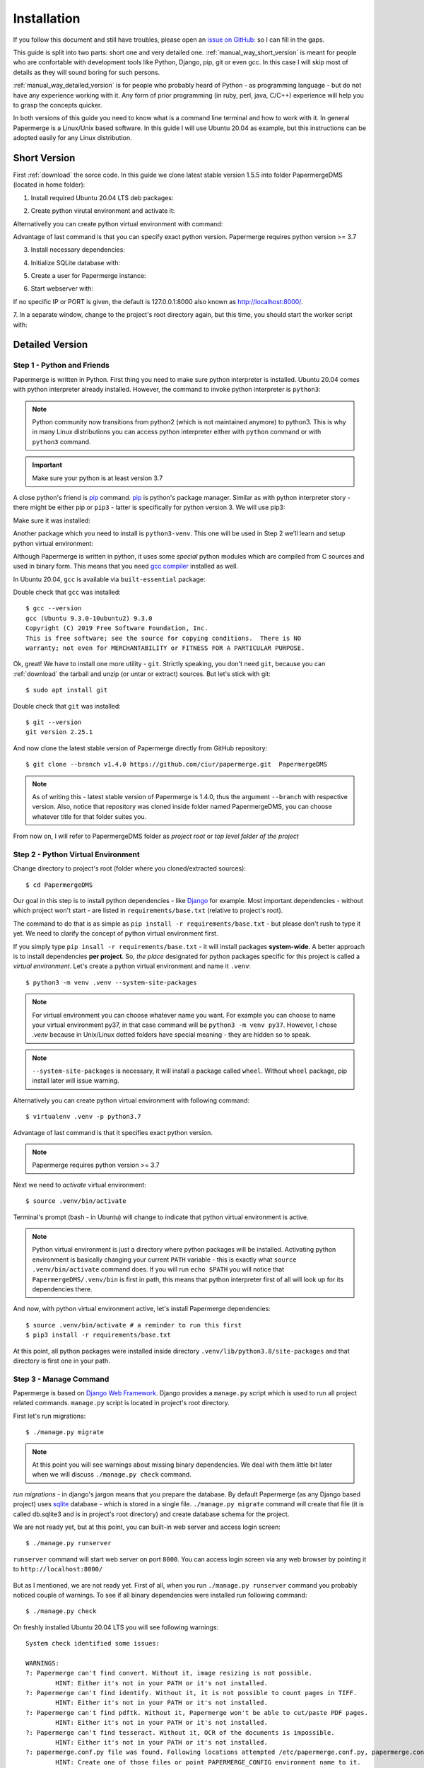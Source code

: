 Installation
****************

If you follow this document and still have troubles, please open an
`issue on GitHub: <https://github.com/ciur/papermerge/issues>`_ so I can fill in
the gaps.

This guide is split into two parts: short one and very detailed one. 
:ref:`manual_way_short_version` is meant for people who are confortable with development tools
like Python, Django, pip, git or even gcc. In this case I will skip most of details
as they will sound boring for such persons.

:ref:`manual_way_detailed_version` is for people who probably heard of Python - as programming
language - but do not have any experience working with it. Any form of prior
programming (in ruby, perl, java, C/C++) experience will help you to grasp the
concepts quicker.

In both versions of this guide you need to know what is a command line
terminal and how to work with it. In general Papermerge is a Linux/Unix based
software. In this guide I will use Ubuntu 20.04 as example, but this
instructions can be adopted easily for any Linux distribution.

.. _manual_way_short_version:

Short Version
~~~~~~~~~~~~~~~

First :ref:`download` the sorce code. In this guide we clone latest stable version 1.5.5 into
folder PapermergeDMS (located in home folder):

.. code-block:: bash
    :caption: Clone repository

    $ git clone --branch 1.5.5 https://github.com/ciur/papermerge.git  PapermergeDMS


1. Install required Ubuntu 20.04 LTS deb packages:

.. code-block:: bash
    :caption: Install required dependencies

    $ sudo apt install build-essential \
        python3-pip \
        python3-venv \
        git \
        imagemagick \
        poppler-utils \
        pdftk \
        tesseract-ocr \
        tesseract-ocr-eng \
        tesseract-ocr-deu \
        tesseract-ocr-fra \
        tesseract-ocr-spa


2. Create python virutal environment and activate it:

.. code-block:: bash
    :caption: Create and activate python virtual environment

    $ cd ~/PapermergeDMS
    $ python3 -m venv .venv --system-site-packages
    $ source .venv/bin/activate

Alternativelly you can create python virtual environment with command:

.. code-block:: bash
    :caption: Create python virtual environment

    $ virtualenv .venv -p python3.7

Advantage of last command is that you can specify exact python version.
Papermerge requires python version >= 3.7

3. Install necessary dependencies:

.. code-block:: bash
    :caption: Install python dependencies, like Django for example

    $ pip3 install -r requirements/base.txt

4. Initialize SQLite database with:

.. code-block:: bash
    :caption: Run migrations

    $ ./manage.py migrate

5. Create a user for Papermerge instance:

.. code-block:: bash
    :caption: Create superuser/administrative account for web user

    $ ./manage.py createsuperuser

6. Start webserver with::

.. code-block:: bash
    :caption: Run built-in web server

    $ ./manage.py runserver <IP>:<PORT>

If no specific IP or PORT is given, the default is 127.0.0.1:8000 also known
as http://localhost:8000/. 

7. In a separate window, change to the project's root directory again, but
this time, you should start the worker script with:

.. code-block:: bash
    :caption: Run papermerge worker instance

    $ ./manage.py worker

.. _manual_way_detailed_version:

Detailed Version
~~~~~~~~~~~~~~~~~~


Step 1 - Python and Friends
#############################

Papermerge is written in Python. First thing you need to make sure python interpreter is installed.
Ubuntu 20.04 comes with python interpreter already installed. 
However, the command to invoke python interpreter is ``python3``:

.. code-block:: bash
    :caption: Check python version

    $ python3 --version
    Python 3.8.2


.. note::
    
    Python community now transitions from python2 (which is not maintained
    anymore) to python3. This is why in many Linux distributions you can
    access python interpreter either with ``python`` command or with
    ``python3`` command. 

.. important::
        Make sure your python is at least version 3.7


A close python's friend is `pip <https://pip.pypa.io/en/stable/>`_ command. `pip <https://pip.pypa.io/en/stable/>`_ is python's package manager.
Similar as with python interpreter story - there might be either pip or ``pip3`` - latter is specifically for
python version 3. We will use pip3:

.. code-block:: bash
    :caption: Install pip3

    $ sudo apt install python3-pip

Make sure it was installed:

.. code-block:: bash
    :caption: Make sure pip3 is avilable

    $ pip3 --version
    pip 20.0.2 from /usr/lib/python3/dist-packages/pip (python 3.8)


Another package which you need to install is ``python3-venv``. This one will be
used in Step 2  we'll learn and setup python virtual environment:

.. code-block:: bash
    :caption: Install python's virtual environment

    $ sudo apt install python3-venv


Although Papermerge is written in python, it uses some *special*
python modules which are compiled from C sources and used in binary form. This
means that you need `gcc compiler <https://gcc.gnu.org/>`_ installed as well.

In Ubuntu 20.04, ``gcc`` is available via ``built-essential`` package:

.. code-block:: bash
    :caption: Install ubuntu build-essential package 

    sudo apt install build-essential

Double check that ``gcc`` was installed::

    $ gcc --version
    gcc (Ubuntu 9.3.0-10ubuntu2) 9.3.0
    Copyright (C) 2019 Free Software Foundation, Inc.
    This is free software; see the source for copying conditions.  There is NO
    warranty; not even for MERCHANTABILITY or FITNESS FOR A PARTICULAR PURPOSE.

Ok, great! We have to install one more utility - ``git``. Strictly speaking,
you don't need ``git``, because you can :ref:`download` the tarball and unzip
(or untar or extract) sources. But let's stick with git::

    $ sudo apt install git

Double check that ``git`` was installed::

    $ git --version
    git version 2.25.1

And now clone the latest stable version of Papermerge directly from GitHub repository::

    $ git clone --branch v1.4.0 https://github.com/ciur/papermerge.git  PapermergeDMS

.. note::

    As of writing this - latest stable version of Papermerge is 1.4.0, thus the argument ``--branch``
    with respective version. Also, notice that repository was cloned inside folder named PapermergeDMS, you
    can choose whatever title for that folder suites you.

From now on, I will refer to PapermergeDMS folder as *project root* or *top
level folder of the project*

Step 2 - Python Virtual Environment
####################################

Change directory to project's root (folder where you cloned/extracted sources)::

    $ cd PapermergeDMS


Our goal in this step is to install python dependencies - like `Django
<https://www.djangoproject.com/>`_ for example. Most important dependencies -
without which project won't start - are listed in ``requirements/base.txt``
(relative to project's root).

The command to do that is as simple as ``pip install -r
requirements/base.txt`` - but please don't rush to type it yet. We need to
clarify the concept of python virtual environment first.

If you simply type ``pip insall -r requirements/base.txt`` - it will install
packages **system-wide**. A better approach is to install dependencies **per
project**. So, *the place* designated for python packages specific for this
project is called a *virtual environment*. Let's create a python virtual
environment and name it ``.venv``::

$ python3 -m venv .venv --system-site-packages


.. note::

    For virtual environment you can choose whatever name you want. For example
    you can choose to name your virtual environment py37, in that case command
    will be ``python3 -m venv py37``. However, I chose *.venv* because in
    Unix/Linux dotted folders have special meaning - they are hidden so to
    speak.

.. note::

    ``--system-site-packages`` is necessary, it will install a package called ``wheel``.
    Without ``wheel`` package, pip install later will issue warning.

Alternatively you can create python virtual environment with following command::

    $ virtualenv .venv -p python3.7

Advantage of last command is that it specifies exact python version.

.. note::
    Papermerge requires python version >= 3.7

Next we need to *activate* virtual environment::

$ source .venv/bin/activate

Terminal's prompt (bash - in Ubuntu) will change to indicate that python virtual environment is active.

.. figure:: ../img/setup/01-active-venv.png

.. note::

    Python virtual environment is just a directory where python packages will
    be installed. Activating python environment is basically changing your
    current ``PATH`` variable - this is exactly what ``source
    .venv/bin/activate`` command does. If you will run ``echo $PATH`` you will
    notice that ``PapermergeDMS/.venv/bin`` is first in path, this means that
    python interpreter first of all will look up for its dependencies there.

And now, with python virtual environment active, let's install Papermerge dependencies::

    $ source .venv/bin/activate # a reminder to run this first
    $ pip3 install -r requirements/base.txt

At this point, all python packages were installed inside directory
``.venv/lib/python3.8/site-packages`` and that directory is first one in your
path.

Step 3 - Manage Command
#########################

Papermerge is based on `Django Web Framework <https://www.djangoproject.com/>`_.
Django provides a ``manage.py`` script which is used to run all project related commands.
``manage.py`` script is located in project's root directory.

First let's run migrations::

    $ ./manage.py migrate

.. note::

    At this point you will see warnings about missing binary dependencies. We
    deal with them little bit later when we will discuss ``./manage.py check``
    command.

*run migrations* - in django's jargon means that you prepare the database. By
default Papermerge (as any Django based project) uses `sqlite
<https://sqlite.org/>`_ database - which is stored in a single file.
``./manage.py migrate`` command will create that file (it is called db.sqlite3
and is in project's root directory) and create database schema for the
project.

We are not ready yet, but at this point, you can built-in web server and
access login screen::

    $ ./manage.py runserver

``runserver`` command will start web server on port ``8000``. You
can access login screen via any web browser by pointing it to
``http://localhost:8000/``


.. figure:: ../img/setup/02-login-screen.png

But as I mentioned, we are not ready yet. First of all, when you run
``./manage.py runserver`` command you probably noticed couple of warnings. To see
if all binary dependencies were installed run following command::

$ ./manage.py check

On freshly installed Ubuntu 20.04 LTS you will see following warnings::

    System check identified some issues:

    WARNINGS:
    ?: Papermerge can't find convert. Without it, image resizing is not possible.
            HINT: Either it's not in your PATH or it's not installed.
    ?: Papermerge can't find identify. Without it, it is not possible to count pages in TIFF.
            HINT: Either it's not in your PATH or it's not installed.
    ?: Papermerge can't find pdftk. Without it, Papermerge won't be able to cut/paste PDF pages.
            HINT: Either it's not in your PATH or it's not installed.
    ?: Papermerge can't find tesseract. Without it, OCR of the documents is impossible.
            HINT: Either it's not in your PATH or it's not installed.
    ?: papermerge.conf.py file was found. Following locations attempted /etc/papermerge.conf.py, papermerge.conf.py
            HINT: Create one of those files or point PAPERMERGE_CONFIG environment name to it.

    System check identified 5 issues (0 silenced).

This means that you need to install all above dependencies. Let's install all
of them in one shot::


    sudo apt install imagemagick \
        poppler-utils \
        pdftk \
        tesseract-ocr \
        tesseract-ocr-eng \
        tesseract-ocr-deu \
        tesseract-ocr-fra \
        tesseract-ocr-spa

When installation is complete, run check again::

    $ ./manage.py check

    System check identified some issues:

    WARNINGS:
    ?: papermerge.conf.py file was found. Following locations attempted /etc/papermerge.conf.py, papermerge.conf.py
            HINT: Create one of those files or point PAPERMERGE_CONFIG environment name to it.

    System check identified 1 issue (0 silenced).

To silence last warning, just create an empty ``papermerge.conf.py`` file in project's root,
we will turn our attention to that file little bit later::

    $ touch papermerge.conf.py


Step 4 - Superuser
####################


It's time to create administrative (superuser) user for your Papermerge instance::

$ ./manage.py createsuperuser

The username and password you will type above you will use as login credentials.
So, start server again (in case it is not running)::

$ ./manage.py runserver

Point your web browser to ``http://localhost:8000`` and use superuser's
username/password to login.


Step 5 - Worker
#################

In a separate window, change to the project's root directory again, but this
time, you should start the worker with ``./manage.py worker``.
Remember to activate python virtual environment first::

    $ cd ~/PapermergeDMS
    $ source .venv/bin/activate
    $ ./manage worker

Worker is the part which performs :ref:`ocr` process. For correct function of Papermerge you must have both parts
running:

    * main app - the one which you start with ``./manage.py runserver``
    * worker - the one which you start with ``./manage.py worker``

Now, you can start uploading documents. Remember that only PDF, TIFF, jpeg and
png :ref:`file_formats` are supported.

.. figure:: ../img/setup/03-main-browse-view.png


Step 6 - Configurations
#########################

By default, you don't need configuration ``papermerge.conf.py`` file.
However, if there is no configuration file - Papermerge will issue a warning.
In one of previous steps we created an empty configuration file::

    $ cd ~/PapermergeDMS
    $ touch papermerge.conf.py # it is empty now

.. note::

    **What is the purpose of empty configuration file?** It has one - it raises
    awareness of administrator that such file exists. The logic is following -
    if administrator created papermerge.conf.py => Papermerge application
    immediately concludes admin is aware of such file and silence the warning
    message. Again - it is absolutely OK to leave papermerge.conf.py file
    empty.


By default, in language dropdown menu, two languages will be displayed German and English.
You can change that with following configuration::

    OCR_LANGUAGES = {
        'eng': 'English',
        'deu': 'Deutsch',
        'spa': 'Español',
        'fra': 'Français'
    }

Now four languages will be displayed in language dropdown.

    .. note::
        In previous steps we installed english, spanish, french and german tesseract language
        packs (packages named tesseract-ocr-eng, tesseract-ocr-deu, tesseract-ocr-fra, tesseract-ocr-spa).
        For each language you want to :ref:`ocr` you need to have tesseract language pack installed.

Learn more Papermerge configurations in :ref:`settings`

What's Next?
~~~~~~~~~~~~~~~

Once you’ve tested things and are happy with the work flow, you should secure
the installation and automate the process of starting the webserver and
worker. :ref:`server_configurations` explains different configuration
scenarios of how you can make your bare metal setup - more stable.

